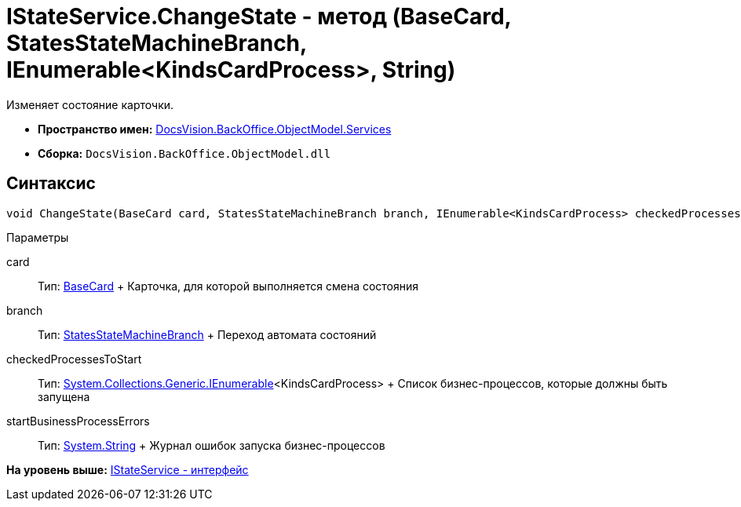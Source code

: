 = IStateService.ChangeState - метод (BaseCard, StatesStateMachineBranch, IEnumerable<KindsCardProcess>, String)

Изменяет состояние карточки.

* [.keyword]*Пространство имен:* xref:Services_NS.adoc[DocsVision.BackOffice.ObjectModel.Services]
* [.keyword]*Сборка:* [.ph .filepath]`DocsVision.BackOffice.ObjectModel.dll`

== Синтаксис

[source,pre,codeblock,language-csharp]
----
void ChangeState(BaseCard card, StatesStateMachineBranch branch, IEnumerable<KindsCardProcess> checkedProcessesToStart, out string startBusinessProcessErrors)
----

Параметры

card::
  Тип: xref:../BaseCard_CL.adoc[BaseCard]
  +
  Карточка, для которой выполняется смена состояния
branch::
  Тип: xref:../StatesStateMachineBranch_CL.adoc[StatesStateMachineBranch]
  +
  Переход автомата состояний
checkedProcessesToStart::
  Тип: http://msdn.microsoft.com/ru-ru/library/9eekhta0.aspx[System.Collections.Generic.IEnumerable]<KindsCardProcess>
  +
  Список бизнес-процессов, которые должны быть запущена
startBusinessProcessErrors::
  Тип: http://msdn.microsoft.com/ru-ru/library/system.string.aspx[System.String]
  +
  Журнал ошибок запуска бизнес-процессов

*На уровень выше:* xref:../../../../../api/DocsVision/BackOffice/ObjectModel/Services/IStateService_IN.adoc[IStateService - интерфейс]
